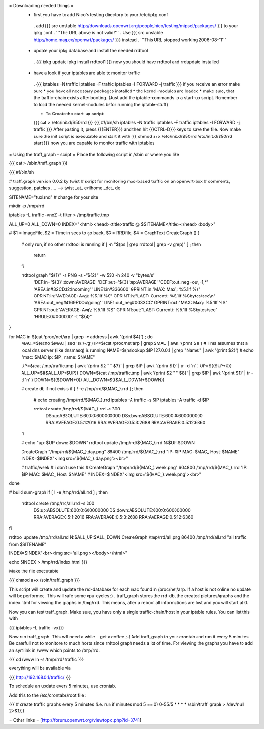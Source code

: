 = Downloading needed things =
 * first you have to add Nico's testing directory to your /etc/ipkg.conf
  . add
  {{{
  src unstable http://downloads.openwrt.org/people/nico/testing/mipsel/packages/ }}}
  to your ipkg.conf
  . '''The URL above is not valid!'''
  . Use
  {{{
  src unstable http://home.mag.cx/openwrt/packages/ }}}
  instead
  . '''This URL stopped working 2006-08-11'''

 * update your ipkg database and install the needed rrdtool
  . {{{
  ipkg update
  ipkg install rrdtool1 }}}
  now you should have rrdtool and rrdupdate installed

 * have a look if your iptables are able to monitor traffic
  . {{{
  iptables -N traffic
  iptables -F traffic
  iptables -I FORWARD -j traffic }}}
  if you receive an error make sure
  * you have all necessary packages installed
  * the kernel-modules are loaded
  * make sure, that the traffic-chain exists after booting. (Just add the iptable-commands to a start-up script. Remember to load the needed kernel-modules befor running the iptable-stuff)

  * To Create the start-up script:
  {{{
  cat > /etc/init.d/S50rrd
  }}}
  {{{
  #!/bin/sh
  iptables -N traffic
  iptables -F traffic
  iptables -I FORWARD -j traffic
  }}}
  After pasting it, press {{{ENTER}}} and then hit {{{CTRL-D}}} keys to save the file. Now make sure the init script is executable and start it with
  {{{
  chmod a+x /etc/init.d/S50rrd
  /etc/init.d/S50rrd start
  }}}
  now you are capable to monitor traffic with iptables

= Using the traff_graph - script =
Place the following script in /sbin or where you like

{{{
cat > /sbin/traff_graph
}}}

{{{
#!/bin/sh

# traff_graph version 0.0.2 by twist
# script for monitoring mac-based traffic on an openwrt-box
# comments, suggestion, patches .... --> twist _at_ evilhome _dot_ de

SITENAME="tuxland"      # change for your site

mkdir -p /tmp/rrd

iptables -L traffic -vnxZ -t filter > /tmp/traffic.tmp

ALL_UP=0
ALL_DOWN=0
INDEX="<html><head><title>traffic @ $SITENAME</title></head><body>"

# $1 = ImageFile, $2 = Time in secs to go back, $3 = RRDfile, $4 = GraphText
CreateGraph ()
{
        # only run, if no other rrdtool is running
        if [ -n "$(ps | grep rrdtool | grep -v grep)" ] ; then
                return
        fi

        rrdtool graph "${1}" -a PNG -s -"${2}" -w 550 -h 240 -v "bytes/s" \
                'DEF:in='${3}':down:AVERAGE' \
                'DEF:out='${3}':up:AVERAGE' \
                'CDEF:out_neg=out,-1,*' \
                'AREA:in#32CD32:Incoming' \
                'LINE1:in#336600' \
                GPRINT:in:"MAX:  Max\\: %5.1lf %s" \
                GPRINT:in:"AVERAGE: Avg\\: %5.1lf %S" \
                GPRINT:in:"LAST: Current\\: %5.1lf %Sbytes/sec\\n" \
                'AREA:out_neg#4169E1:Outgoing' \
                'LINE1:out_neg#0033CC' \
                GPRINT:out:"MAX:  Max\\: %5.1lf %S" \
                GPRINT:out:"AVERAGE: Avg\\: %5.1lf %S" \
                GPRINT:out:"LAST: Current\\: %5.1lf %Sbytes/sec" \
                'HRULE:0#000000' -t "${4}"
}

for MAC in $(cat /proc/net/arp | grep -v address | awk '{print $4}') ; do
        MAC_=$(echo $MAC | sed 's/:/-/g')
        IP=$(cat /proc/net/arp | grep $MAC | awk '{print $1}')
        # This assumes that a local dns server (like dnsmasq) is running
        NAME=$(nslookup $IP 127.0.0.1 | grep "Name:" | awk '{print $2}')
        # echo "mac: $MAC ip: $IP_ name: $NAME"

        UP=$(cat /tmp/traffic.tmp | awk '{print $2 " " $7}' | grep $IP | awk '{print $1}' | tr -d '\n' )
        UP=$(($UP+0))
        ALL_UP=$(($ALL_UP+$UP))
        DOWN=$(cat /tmp/traffic.tmp | awk '{print $2 " " $8}' | grep $IP | awk '{print $1}' | tr -d '\n' )
        DOWN=$(($DOWN+0))
        ALL_DOWN=$(($ALL_DOWN+$DOWN))

        # create db if not exists
        if [ ! -e /tmp/rrd/${MAC_}.rrd ] ; then
                # echo creating /tmp/rrd/${MAC_}.rrd
                iptables -A traffic -s $IP
                iptables -A traffic -d $IP

                rrdtool create /tmp/rrd/${MAC_}.rrd -s 300 \
                        DS:up:ABSOLUTE:600:0:600000000 \
                        DS:down:ABSOLUTE:600:0:600000000 \
                        RRA:AVERAGE:0.5:1:2016 \
                        RRA:AVERAGE:0.5:3:2688 \
                        RRA:AVERAGE:0.5:12:6360
        fi

        # echo "up: $UP down: $DOWN"
        rrdtool update /tmp/rrd/${MAC_}.rrd N:$UP:$DOWN

        CreateGraph "/tmp/rrd/${MAC_}.day.png" 86400 /tmp/rrd/${MAC_}.rrd "IP: $IP MAC: $MAC_ Host: $NAME"
        INDEX=$INDEX"<img src='${MAC_}.day.png'><br>"

        # traffic/week
        # i don´t use this
        # CreateGraph "/tmp/rrd/${MAC_}.week.png" 604800 /tmp/rrd/${MAC_}.rrd "IP: $IP MAC: $MAC_ Host: $NAME"
        # INDEX=$INDEX"<img src='${MAC_}.week.png'><br>"
done

# build sum-graph
if [ ! -e /tmp/rrd/all.rrd ] ; then
        rrdtool create /tmp/rrd/all.rrd -s 300 \
                DS:up:ABSOLUTE:600:0:600000000 \
                DS:down:ABSOLUTE:600:0:600000000 \
                RRA:AVERAGE:0.5:1:2016 \
                RRA:AVERAGE:0.5:3:2688 \
                RRA:AVERAGE:0.5:12:6360
fi

rrdtool update /tmp/rrd/all.rrd N:$ALL_UP:$ALL_DOWN
CreateGraph /tmp/rrd/all.png 86400 /tmp/rrd/all.rrd "all traffic from $SITENAME"

INDEX=$INDEX"<br><img src='all.png'></body></html>"

echo $INDEX > /tmp/rrd/index.html
}}}

Make the file executable

{{{
chmod a+x /sbin/traff_graph
}}}

This script will create and update the rrd-database for each mac found in /proc/net/arp. If a host is not online no update will be performed. This will safe some cpu-cycles :) . traff_graph stores the rrd-db, the created pictures/graphs and the index.html for viewing the graphs in /tmp/rrd. This means, after a reboot all informations are lost and you will start at 0.

Now you can test traff_graph. Make sure, you have only a single traffic-chain/host in your iptable rules. You can list this with

{{{
iptables -L traffic -vx}}}

Now run traff_graph. This will need a while... get a coffee ;-) Add traff_graph to your crontab and run it every 5 minutes. Be carefull not to monitore to much hosts since rrdtool graph needs a lot of time. For viewing the graphs you have to add an symlink in /www which points to /tmp/rrd.

{{{
cd /www
ln -s /tmp/rrd/ traffic }}}

everything will be available via

{{{
http://192.168.0.1/traffic/ }}}

To schedule an update every 5 minutes, use crontab.

Add this to the /etc/crontabs/root file :

{{{
# create traffic graphs every 5 minutes (i.e. run if minutes mod 5 == 0)
0-55/5 * * * * /sbin/traff_graph > /dev/null 2>&1}}}

= Other links =
[http://forum.openwrt.org/viewtopic.php?id=3741]
